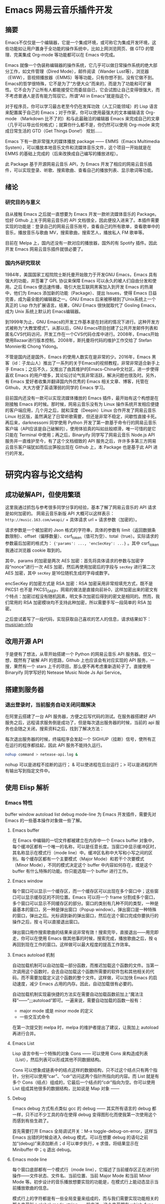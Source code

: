 * Emacs 网易云音乐插件开发

** 摘要
Emacs不仅仅是一个编辑器，它是一个集成环境，或可称它为集成开发环境，这些功能如让用户置身于全功能的操作系统中，比如上网浏览网页、做 GTD 的管理、完美集成 Org-mode 等功能都可以在 Emacs 中完成。

Emacs 就像一个伪装称编辑器的操作系统，它几乎可以做日常操作系统的绝大部分工作，如文件管理（Dired Mode），邮件阅读（Wander Lust等），浏览器（EWW），音视频播放器（EMMS）等等功能，只有你想不到，没有它做不到。Emacs的哲学很特殊，它不是为了“方便大众”而来的，而是为了功能和可扩展性。它不会为了让所有人都能接受它而委屈自已，它会试图让自己变得很强大，而不考虑普通人是否有能力驾驭它。所谓“All in Emacs”就是指这个。

对于程序员，你可以学习最古老至今仍在发挥功效（人工只能领域）的 Lisp 语言来配置属于自己的 Emacs；对于作家，你可以使用最强大的文本编辑语言 Org-mode （Markdown 比不了的）和与此最融洽的编辑器 Emacs 来完成自己的文章（几乎可以导出任何格式）；就算你什么都不是，你仍然可以使用 Org-mode 来完成日常生活的 GTD（Get Things Done!） 规划……

Emacs 下有一款非常强大的媒体播放 package —— EMMS（Emacs Multimedia System），可以播放本地音乐文件和流媒体音乐文件，这个项目一开始就是在 EMMS 的基础上完成的（后来改换成自己编写的播放进程）。

此 Package 基于开源网易云音乐 API，为 Emacs 开发了相应的网易云音乐插件，可以实现登录、听歌、搜索歌曲、查看自己的播放列表、显示歌词等功能。

** 绪论

*** 研究目的与意义
自从接触 Emacs 之后就一直想要为 Emacs 开发一款听流媒体音乐的 Package。恰好 Github 上关于网易云音乐的 API 文档很全，因此便投入进来了。本插件需要实现的功能是：登录自己的网易云音乐账号，查看自己的所有歌单，查看歌单中的音乐，播放音乐与歌曲 MV，搜索歌曲，搜索艺人，播放私人 FM 歌单等。

目前在 Melpa 上，国内还没有一款对应的播放器，国外的有 Spotify 插件。因此开发 Emacs 网易云音乐插件就很必要了。

*** 国内外研究现状
1984年，美国国家工程院院士斯托曼开始致力于开发GNU Emacs，Emacs 具有强大的功能，并签署了 GPL 协议来保障 Emacs 可以永久的被人们自由分发和使用。之后 Emacs 便迅速传播，吸引大批互联网黑客加入到开发 Emacs 的热潮中，他们为 Emacs 添加新的功能（Package）、提出 Issues，使得 Emacs 日益完善，成为最全能的编辑器之一。GNU Emacs 后来被移植到了Unix系统上一个真正的 Lisp 作为扩展语言。结果，GNU Emacs 很快就取代了 Gosling Emacs，成为 Unix 系统上默认的 Emacs编辑器。

到1999年为止，GNU Emacs的开发工作基本是在封闭的情况下进行。这种开发方式被称为“大教堂模式”。从那以后，GNU Emacs项目创建了公共开发邮件列表和匿名CVS代码访问，开发工作在一个CVS代码仓库中进行。2008年，Emacs开始使用Bazaar进行版本控制。2008年，斯托曼将代码的维护工作交给了 Stefan Monnier和 Chong Yidong。

不管是国内还是国外，Emacs 的使用人数实在是非常的少。2016年，Emacs 黑客（id：子龙山人）推出了一系列的关于Emacs的视频教程，非常非常适合新手上手 Emacs；之后不久，又推出了由其维护的Emacs-China中文社区，进一步使得喜欢 Emacs 的用户增多，其论坛讨论气氛非常活跃，解决问题也很及时。另外，有 Emacs 爱好者收集并翻译国内外优秀的 Emacs 相关文章、博客，托管在 Github，大大方便了英语薄弱的同学的 Emacs 学习。

目前国内还没有一款可以实现流媒体播放的 Emacs 插件，最开始有这个构想是在刚接触 Emacs 的时候。那时候，网易云音乐没有为 Linux 操作系统开发相应便捷的客户端应用，几个月之后，就和深度（Deepin）Linux 合作开发了网易云音乐 Linux 社区版，虽然满足了日常听歌需要，但还是非常不稳定，间歇性直接卡死。再后来，darknessomi 同学使用 Python 开发了第一款基于命令行的网易云音乐客户端（API应该是自己破解的），使用体验真的叫如丝般顺滑，唯一可惜的是它只能在 Terminal 中使用；再之后，Binaryify 同学写了网易云音乐 Node.js API 服务并一直维护至今，有了这个文档细致的 API 服务之后，许许多多第三方网易云音乐客户端犹如雨后出笋般出现在 Github 上，本 Package 也是基于此 API 进行的开发。

* 研究内容与论文结构


** 成功破解API，但使用繁琐
这里我通过抓包与参考很多同学分享的经验，基本了解了网易云音乐的 API 请求是如何加密的。
网易云音乐新版 API 大概可以这样表示：
=http://music.163.com/weapi/= + 具体请求 url + 请求参数（加密的）。

请求参数是一个被加密的 Json 格式的字符串，具体的参数有 limit（返回数据条数限制）、offset（偏移数量）、csrf_token（值可为空）、total（true）。实际请求的参数最后加密的格式为：
={'params': ..., 'encSecKey': ...}= 。其中 csrf_token 我通过浏览器 cookie 取到的。

其中，params 的加密是两次 AES 加密：首先将具体请求的参数与加密字段“nonce”进行一次 AES 加密，然后再使用加密后的字段与 =secKey= 进行第二次 AES 加密，其中 =secKey= 是16位随机生成的字母或数字。

encSecKey 的加密方式是 RSA 加密：RSA 加密采用非常规填充方式，既不是 PKCS1 也不是 PKCS1_OAEP，网易的做法是直接向前补0，这样加密出来的密文有个特点：加密过程没有随机因素，明文多次加密后得到的密文是相同的。然而，我们常用的 RSA 加密模块均不支持此种加密，所以需要手写一段简单的 RSA 加密。

之后尝试着写了一段代码，实现获取自己喜欢的艺人的信息，请求结果如下：
[[file:~/Pictures/2018-04-30-140452_1848x780_scrot.png][musician-info]]

** 改用开源 API
于是便有了想法，从零开始搭建一个 Python 的网易云音乐 API 服务器。但又一想，既然有了破解 API 的思路，Github 上也应该会有对应实现的 API 服务，一搜，果然有一个 stars 上千的项目。那么便不再考虑重新造轮子了。直接使用 Binaryify 同学写好的 Netease Music Node Js Api Service。

** 搭建到服务器
*** 退出登录时，当前服务自动关闭问题解决
    在阿里云搭建了一台 API 服务器，方便之后写代码的测试。在服务器搭建好 API 服务之后，远程请求服务倒是成功了，但是每次退出服务器的时候，当前的 api 服务也会随之关闭，搜索资料之后，找到了解决方法：

每次退出服务器的时候，终端程序会发起一个 SIGHUP（挂断）信号，使所有正在运行的程序都挂起，因此 API 服务不能持久运行。

#+BEGIN_SRC sh
nohup command > netease-api.log &
#+END_SRC

nohup 可以是进程不挂断的运行； & 可以使进程在后台运行；> 可以是进程的所有输出写到指定文件中。

** 使用 Elisp 解析
*** Emacs 特性
buffer window autoload list debug mode-line
为 Emacs 开发插件，需要先对 Emacs 的一些基本操作对象做一些了解。
**** Emacs buffer
在 Emacs 中编辑的一切文件都被建立在内存中一个 Emacs buffer 对象中，每个缓冲区都有一个唯一的名称，可以是任意长度。当窗口中显示缓冲区时，其名称显示在模式行（mode line）中。缓冲区名称中大写和小写之间的区别。每个缓存区都有一个主要模式（Major Mode）和若干个次要模式（Minor Mode），不同的模式决定这个 buffer 中内容如何存在，或是这个 buffer 有什么特殊的功能。你只能选取一个 buffer 进行工作。

**** Emacs window
每个窗口可以显示一个缓存区，而一个缓存区可以出现在多个窗口中；这些窗口可以显示缓存区的不同位置。Emacs 可以将一个 frame 分割成多个窗口，多个窗口可以显示不同缓存区的部分。窗口的类别有几种不同的类型，一种是最基本的窗口，另一种是弹出窗口（Popup window）。弹出窗口是一种特殊的窗口，弹出之后。光标调到新的弹出窗口，然后在这个窗口完成你要执行的操作之后，按 q 可以直接退出窗口。

弹出窗口用作搜索歌曲的结果来说非常有效！搜索完毕，直接退出——用完即走，你可以在使用 Emacs 做其他事的时候，搜索完成，播放歌曲之后，按 q 再回到现在工作的窗口。这样做可以最大程度的提高工作效率。

**** Emacs autoload 机制
自动加载机制可以自动加载一部分函数，而推迟加载这个函数的文件。当第一次调用这个函数时，会去自动加载这个函数所需要的软件包和其他相关的代码，而不需要加载定义这个函数的整个文件。这样做，可以加快 Emacs 的启动速度，减少 Emacs 占用的内存。因此，自动加载很有必要的。

自动加载机制实现最快捷的方法实在需要自动加载函数前加上“魔法注释”——“;;;autoload”即可。一遍来说，需要自动加载的函数一般有：
- major mode 或是 minor mode 的定义
- 一些交互式命令

在第一次提交到 melpa 时，melpa 的维护者提出了建议，让我加上 autoload 再进行合并。

**** Emacs List
Lisp 语言中有一个特殊的对象 Cons —— 可以使用 Cons 来构造成列表（List），然后列表可以形成其他不同数据结构。

Cons 可以想象成链表中的结点这样的数据结构，只不过这个结点只有两个指针，分别可以使用“car”、“cdr”访问这两个指针所指向的内容。而 List 就是有多个 Cons（结点）组成的，它最后一个结点的“cdr”指向为空。你可以使用 List 组成其他很多的数据结构，比如说是 Map 对象 —— 

**** Debug
Emacs debug 方式有点类似 gcc 的 debug —— 其实所有语言的 debug 都一样，只不过不少工具的存在使得 debug 变得图形化而使我第一次使用这个而感到有些生疏了。

首先需要打开 Emacs 全局调试开关：M-x toggle-debug-on-error，这样当 Emacs 出错的时候会进入 debug 模式。可以在想要 debug 的语句之前加“(debug)”来添加断点；d 可以单步执行，e 求值，将结果显示在 Minibuffer 中；q 退出 debug。

**** Emacs mode line
每个窗口底部都有一个模式行（mode line），它描述了当前缓存区正在进行的操作——文件状态、文件名、当前位置、当前 Major Mode 和当前 Minor Mode 等。初步设计的音乐播放想要实现的功能是，在模式行上能动态显示当前播放歌曲的信息。

模式行上的字符都是有一些全局变量来组成的，而与我们需要实现功能相关的那个变量叫：global-mode-string。一般来说，这个变量跟在 which-func-mode 次要模式之后，否则就在模式行的主要模式之后。如果需要在模式行显示当前时间，我们可以调用 display-time 这个函数，而这个函数其实就是将 global-mode-string 设置为了引用变量：display-time-string。这样，如果我们要显示当前播放歌曲，那么可以将 global-mode-string 设置为当前播放歌曲名即可。

*** 宏优化代码
Emacs Lisp 的宏可以实现“用我们写的代码生成可以执行的代码”的功能。
Emacs Lisp 作为 Lisp 的一种方言，最出名的自然也是其宏系统了。在 Lisp 中，程序和代码的表现形式几乎一致，这就使得 Emacs 具备了非常好的元编程能力。

在 Emacs Lisp 中，程序的读入与执行是两个操作。同样，也就对应这两种不同的表达式——自求值表达式和其他。一般来说，函数都是自求值表达式，比如 =(setq test 1)= 可以直接被 Emacs 读入并执行；而 =(1 2 3)= 被执行时就会出错。需要只读入这个表达式的话可以使用 =quote= 函数或者是 ='= 将表达式l括起来。

这样，宏编程就可以实现了。下面这段代码是我用宏来优化我项目中重复的代码的：

#+BEGIN_SRC elisp
(defmacro test-format-args (url-name args)
  `(defun ,(format "format-%s-args" url-name) (,url-name ,@args)
     (format ,url-name ,@args)))
#+END_SRC

反引号的作用和单引号的作用差不多，但在反引号中，可以使用 =,= 对参数求值，使用 =,@= 对 list 分解（取出 list 中的元素）。

上诉宏表达式使用宏展开的结果(test-format-args test-url (test-args1 test-args2))是：

#+BEGIN_SRC elisp
(defun format-test-url-args (test-url test-args1 test-args2)
  (format test-url test-args1 test-args2))
#+END_SRC
这样，通过一个宏就可以生成多个函数形式差不多的 format 函数，可以 format 不同的 url。

** 播放音乐的解决方案
*** 播放列表的实现
Lisp 中一切数据对象都可以通过列表（list）来实现，表达式无非是一个特殊的 list（第一个参数可以调用其他的参数的列表）。包括在其他语言中所谓的类。定义一个歌曲类，设置类实例的实例变量或者取出某个实例变量的值，都可以使用 slot-value 完成。如果是 Map 对象，可以使用 cons 函数将两个对象合并起来组成一个 key-value 键值对。这样，播放列表就可以实现了：以歌曲 id 与歌曲实例对象组成的对象来形成播放列表。

*** mplayer 如何调用
最开始使用的是 Emacs 集成的一个音乐播放包 EMMS，非常强大，可以通过配置使用 mplayer、mpv 等多款播放器播放音乐。后来，研究了一下 Emacs 中如何使用线程，实现了一个调用 mplayer 的线程去播放音乐。

一个异步进程通过一个 pty（伪终端）或者是一个管道进行控制。Emacs 中可以使用 make-process 或者是 start-process 来新建一个进程，可以将写入的命令（Command）传到伪终端调用执行。

进程标示（Process sentinel）是一个函数，只要关联的进程由于任何原因发生状态的改变——这些改变包括进程终止、进程退出等，就会调用该函数。这个标示函数接收两个参数，一个是需要关联的进程，另一个是描述事件发生状态的字符串。通常有如下的描述事件发生的字符串：“finished\n”、“deleted\n”、“exited”等。因此，每次播放完一首歌之后，进程就会返回一个描述当前进程状态的字符串，通过识别这个字符串是否为“finished”来决定，或者是回调“play-next”这个函数，从而也就可以实现循环播放。

*** 如何实现歌词滚动
由于当前的 Emacs （version：25.*）还是单线程，所以如果添加歌词滚动的话，会使 Emacs 变得卡顿；另外毕竟 Emacs 是一个编辑器，听歌只能说是 Emacs 的附带功能，歌词滚动会让我们使用 Emacs 初心变了。因此不再添加此功能。

*** 歌曲重复的问题
最开始的构想是：新建一个 buffer，buffer 中的每一行都显示一首歌曲的名字；另外维护一个歌曲列表（或许叫做 Map 更加形象一些），使用歌曲名字作为 Map 的 Key，歌曲信息实例作为 Value；要播放当前歌曲时，获取所在行的文本，然后去歌曲列表中查找相应的歌曲详情（主要是找到歌曲 id），请求链接就可以播放了。

上诉这样的做法看起来是没有问题的，但是当有两首歌曲歌名相同时候（翻唱），上诉的方法就会出现莫名其妙的问题：相同的歌曲信息会被后加入进列表的歌曲覆盖，使得歌曲跳转有时会失败，播放的歌曲不会更新。

解决这个问题的方法也很简单：使用歌曲 id 作为 Map 的 Key 来存入歌曲列表，而歌曲 id 一定是唯一的。但是又会引发新的问题，在播放列表的 buffer 里，你不应该直接把歌曲 id 暴露给用户，那么该如何使用户 id 隐性的记录在播放列表 buffer 中呢？

幸好 Emacs 自带的一个主要模式（Major Mode）Org-mode 中有一种显示链接的方法，它的具体格式是这样的：
#+BEGIN_SRC
[[隐藏的链接或文本][显示的文本]]
#+END_SRC
这样，我们可以自定义自己的 Major Mode（netease-music），继承自 Org-mode，将歌曲名放在需要显示的文本中，歌曲 id 放在影藏的文本中，最后实现的效果是这样的：
[[file:~/Documents/netease-music/images/songs.png][songs]]

之后，写一个正则表达式就可以准确识别到歌曲 id 了。

** 发布到 Melpa
比较常见的三个package仓库有ELPA, Marmalade, 和MELPA. ELPA是GNU官方的仓库,Emacs天生支持该仓库. 相比之下Marmalade 和 MELPA 都是第三方的仓库. 各个仓库之间都有一些不同之处,最大的不同在于它们对版权的处理方式.

ELPA 和 Marmalade 都要求所有的package都遵守GPL 或 GPL-兼容的 协议. 而且, ELPA还要求你签署一份 FSF 版权申明. MELPA则对你的版权没有要求,不过它会对所有新增的 package 都进行代码审核以保障质量.

Melpa（Milkypostman’s Emacs Lisp Package Archive）是目前 Emacs 最大的包管理中心，它只需要包作者提供一份简单的清单（recipe），上面写好包名和项目所在的链接即可。如果审核通过，MELPA 服务器会自动从你项目的所在地址更新你的项目到 MELPA 服务器。通常来说，发布到 MELPA，意味着你的项目得到了 Emacser 的认可。由于 MELPA 上面的包更新很勤快，使用人数也是最多，所以我选择发布到 MELPA。

*** 文档规范检查
- Package 命名
  最好就选 library 的名字。
- 添加发布协议
  我选了 GPL 协议。GPL 协议的一些重要原则：
1、确保软件自始至终都以开放源代码形式发布，保护开发成果不被窃取用作商业发售。任何一套软件，只要其中使用了受 GPL 协议保护的第三方软件的源程序，并向非开发人员发布时，软件本身也就自动成为受 GPL 保护并且约束的实体。也就是说，此时它必须开放源代码。
2、GPL 大致就是一个左侧版权（Copyleft，或译为“反版权”、“版权属左”、“版权所无”、“版责”等）的体现。你可以去掉所有原作的版权 信息，只要你保持开源，并且随源代码、二进制版附上 GPL 的许可证就行，让后人可以很明确地得知此软件的授权信息。GPL 精髓就是，只要使软件在完整开源 的情况下，尽可能使使用者得到自由发挥的空间，使软件得到更快更好的发展。
3、无论软件以何种形式发布，都必须同时附上源代码。例如在 Web 上提供下载，就必须在二进制版本（如果有的话）下载的同一个页面，清楚地提供源代码下载的链接。如果以光盘形式发布，就必须同时附上源文件的光盘。
4、开发或维护遵循 GPL 协议开发的软件的公司或个人，可以对使用者收取一定的服务费用。但还是一句老话——必须无偿提供软件的完整源代码，不得将源代码与服务做捆绑或任何变相捆绑销售。
- Emacs Lisp 语法规约
  - 使用“包名 + -- + 变量名”表示这个变量只能属于此 Package 内部使用，外部不能调用它。

- check-doc 检查
发布之前必须使用 check-doc 检查自己的项目中是否有些函数没有写注释文档；是否注释文档写的不完全等。

- elint

- package-lint

- byte-compile-file
检查 Emacs 编译错误

*** 发布
在 Github 上 Fork MELPA 官方项目，编写自己的包清单，然后提交 Request，请求合并到 MELPA。之后，会有 MELPA 的维护者（大多时候是 Steve Purcell）初步审核你的代码，并提出一些修改建议。你可以接受这些建议，也可以不接受但要提出你自己的看法，如果合情合理，那么维护者会通过的。

[[file:~/Pictures/2018-04-30-112259_1029x725_scrot.png][publish to melpa]]

** 展望
会一直维护这个 Package 直到网易云音乐下次升级 API。

* 参考文献

file:///home/hiro/Downloads/%E7%94%B5%E5%AD%90%E4%B8%96%E7%95%8C-%E5%AF%B9%E5%BC%80%E6%BA%90%E5%8F%91%E5%B1%95%E7%8E%B0%E7%8A%B6%E5%8F%8A%E6%9C%AA%E6%9D%A5%E7%9A%84%E6%8E%A2%E8%AE%A8%20.pdf
对开源发展现状及未来的探讨

GPL

语法规约

